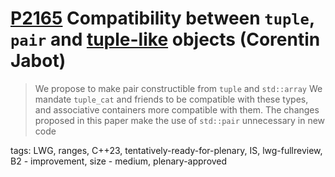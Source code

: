 * [[https://wg21.link/p2165][P2165]] Compatibility between ~tuple~, ~pair~ and _tuple-like_ objects (Corentin Jabot)
:PROPERTIES:
:CUSTOM_ID: p2165-comparing-pair-and-tuples-corentin-jabot
:END:

#+begin_quote
We propose to make pair constructible from ~tuple~ and ~std::array~ We mandate
~tuple_cat~ and friends to be compatible with these types, and associative
containers more compatible with them. The changes proposed in this paper make
the use of ~std::pair~ unnecessary in new code
#+end_quote

**** tags: LWG, ranges, C++23, tentatively-ready-for-plenary, IS, lwg-fullreview, B2 - improvement, size - medium, plenary-approved
